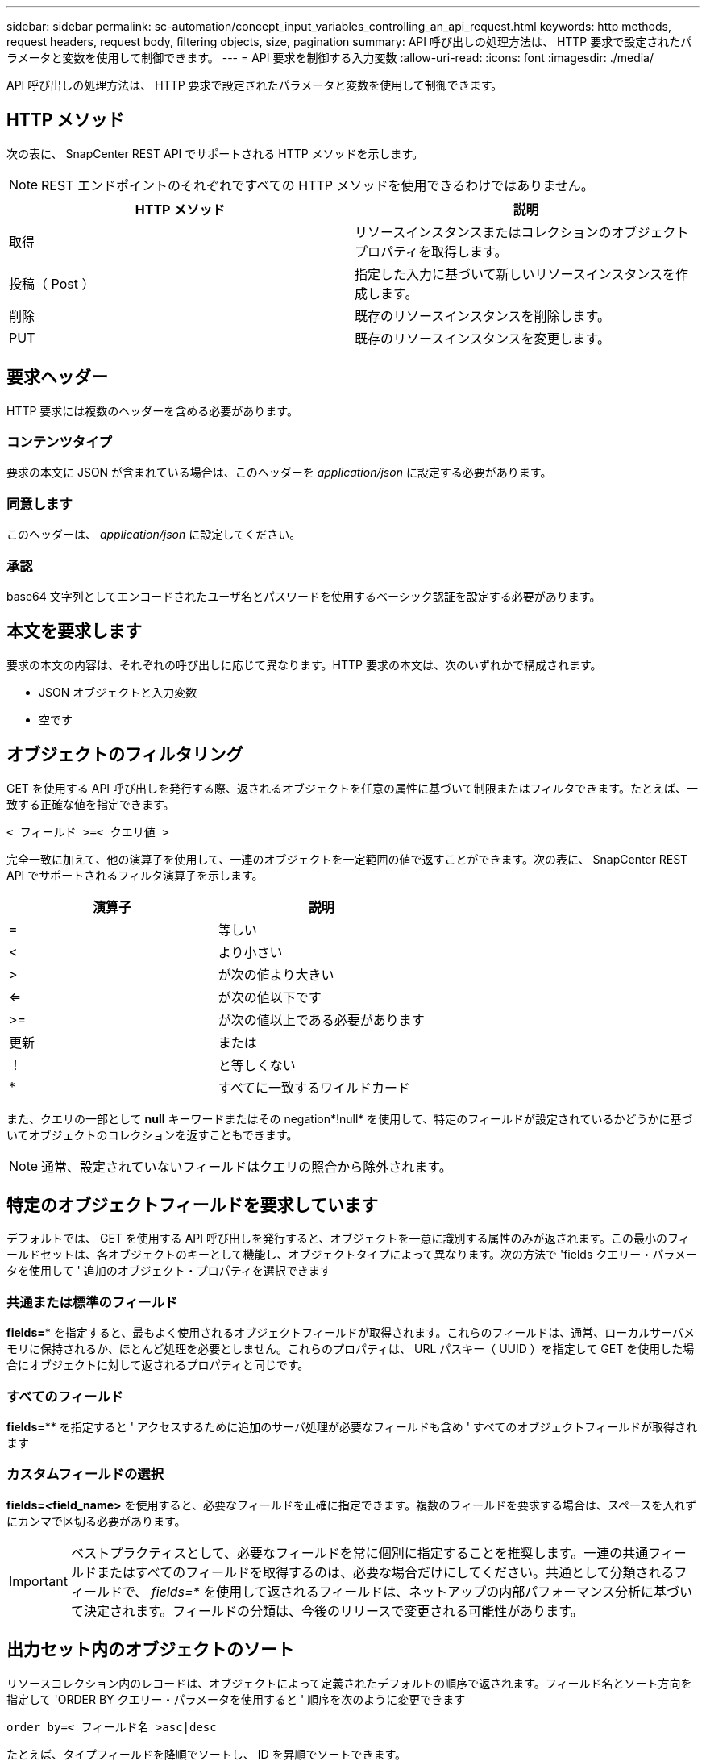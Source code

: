 ---
sidebar: sidebar 
permalink: sc-automation/concept_input_variables_controlling_an_api_request.html 
keywords: http methods, request headers, request body, filtering objects, size, pagination 
summary: API 呼び出しの処理方法は、 HTTP 要求で設定されたパラメータと変数を使用して制御できます。 
---
= API 要求を制御する入力変数
:allow-uri-read: 
:icons: font
:imagesdir: ./media/


[role="lead"]
API 呼び出しの処理方法は、 HTTP 要求で設定されたパラメータと変数を使用して制御できます。



== HTTP メソッド

次の表に、 SnapCenter REST API でサポートされる HTTP メソッドを示します。


NOTE: REST エンドポイントのそれぞれですべての HTTP メソッドを使用できるわけではありません。

|===
| HTTP メソッド | 説明 


| 取得 | リソースインスタンスまたはコレクションのオブジェクトプロパティを取得します。 


| 投稿（ Post ） | 指定した入力に基づいて新しいリソースインスタンスを作成します。 


| 削除 | 既存のリソースインスタンスを削除します。 


| PUT | 既存のリソースインスタンスを変更します。 
|===


== 要求ヘッダー

HTTP 要求には複数のヘッダーを含める必要があります。



=== コンテンツタイプ

要求の本文に JSON が含まれている場合は、このヘッダーを _application/json_ に設定する必要があります。



=== 同意します

このヘッダーは、 _application/json_ に設定してください。



=== 承認

base64 文字列としてエンコードされたユーザ名とパスワードを使用するベーシック認証を設定する必要があります。



== 本文を要求します

要求の本文の内容は、それぞれの呼び出しに応じて異なります。HTTP 要求の本文は、次のいずれかで構成されます。

* JSON オブジェクトと入力変数
* 空です




== オブジェクトのフィルタリング

GET を使用する API 呼び出しを発行する際、返されるオブジェクトを任意の属性に基づいて制限またはフィルタできます。たとえば、一致する正確な値を指定できます。

`< フィールド >=< クエリ値 >`

完全一致に加えて、他の演算子を使用して、一連のオブジェクトを一定範囲の値で返すことができます。次の表に、 SnapCenter REST API でサポートされるフィルタ演算子を示します。

|===
| 演算子 | 説明 


| = | 等しい 


| < | より小さい 


| > | が次の値より大きい 


| <= | が次の値以下です 


| >= | が次の値以上である必要があります 


| 更新 | または 


| ！ | と等しくない 


| * | すべてに一致するワイルドカード 
|===
また、クエリの一部として *null* キーワードまたはその negation*!null* を使用して、特定のフィールドが設定されているかどうかに基づいてオブジェクトのコレクションを返すこともできます。


NOTE: 通常、設定されていないフィールドはクエリの照合から除外されます。



== 特定のオブジェクトフィールドを要求しています

デフォルトでは、 GET を使用する API 呼び出しを発行すると、オブジェクトを一意に識別する属性のみが返されます。この最小のフィールドセットは、各オブジェクトのキーとして機能し、オブジェクトタイプによって異なります。次の方法で 'fields クエリー・パラメータを使用して ' 追加のオブジェクト・プロパティを選択できます



=== 共通または標準のフィールド

*fields=** を指定すると、最もよく使用されるオブジェクトフィールドが取得されます。これらのフィールドは、通常、ローカルサーバメモリに保持されるか、ほとんど処理を必要としません。これらのプロパティは、 URL パスキー（ UUID ）を指定して GET を使用した場合にオブジェクトに対して返されるプロパティと同じです。



=== すべてのフィールド

*fields=*** を指定すると ' アクセスするために追加のサーバ処理が必要なフィールドも含め ' すべてのオブジェクトフィールドが取得されます



=== カスタムフィールドの選択

*fields=<field_name>* を使用すると、必要なフィールドを正確に指定できます。複数のフィールドを要求する場合は、スペースを入れずにカンマで区切る必要があります。


IMPORTANT: ベストプラクティスとして、必要なフィールドを常に個別に指定することを推奨します。一連の共通フィールドまたはすべてのフィールドを取得するのは、必要な場合だけにしてください。共通として分類されるフィールドで、 _fields=*_ を使用して返されるフィールドは、ネットアップの内部パフォーマンス分析に基づいて決定されます。フィールドの分類は、今後のリリースで変更される可能性があります。



== 出力セット内のオブジェクトのソート

リソースコレクション内のレコードは、オブジェクトによって定義されたデフォルトの順序で返されます。フィールド名とソート方向を指定して 'ORDER BY クエリー・パラメータを使用すると ' 順序を次のように変更できます

`order_by=< フィールド名 >asc|desc`

たとえば、タイプフィールドを降順でソートし、 ID を昇順でソートできます。

`order_by=type desc, id asc`

* ソートフィールドを指定してソートの方向を指定しなかった場合、値は昇順でソートされます。
* 複数のパラメータを指定する場合は、各フィールドをカンマで区切る必要があります。




== オブジェクトのコレクションを取得するときのページ付けです

GET を使用する API 呼び出しを発行して同じタイプのオブジェクトのコレクションにアクセスする場合、 SnapCenter では 2 つの制約に基づいて可能なかぎり多くのオブジェクトを返します。これらの各制約は、要求に対する追加のクエリパラメータを使用して制御できます。特定の GET 要求に対する最初の制約に達した時点で要求が終了されるため、返されるレコードの数が制限されます。


NOTE: すべてのオブジェクトについての処理が完了する前に要求が終了した場合、次のレコードのバッチを取得するために必要なリンクが応答に含まれます。



=== オブジェクト数の制限

デフォルトでは、 SnapCenter は GET 要求に対して最大 10 、 000 個のオブジェクトを返します。この制限は、 _max_records_query パラメータを使用して変更できます。例：

「 mAX_records =20`

実際に返されるオブジェクトの数は、関連する時間の制約やシステム内のオブジェクトの総数に基づいて、有効な最大数よりも少なくなることがあります。



=== オブジェクトを読み出す時間を制限しています

デフォルトでは、 SnapCenter は GET 要求に許可された時間内にできるだけ多くのオブジェクトを返します。デフォルトのタイムアウトは 15 秒です。この制限は、 _return_timeout_query パラメータを使用して変更できます。例：

`re turn _timeout =5`

実際に返されるオブジェクトの数は、関連するオブジェクト数の制約やシステム内のオブジェクトの総数に基づいて、有効な最大数よりも少なくなることがあります。



=== 結果セットの絞り込み

必要に応じて、これらの 2 つのパラメータを追加のクエリパラメータと組み合わせて、結果セットを絞り込むことができます。たとえば、次の例では、指定した時間のあとに生成された EMS イベントを最大 10 件まで返します。

`time=> 2018-04-04T15:41:29.140265Z & max_records =10`

複数の要求を問題で処理して、オブジェクトをページングできます。以降の API 呼び出しでは、前回の結果セットの最新イベントに基づいて新しい時間の値を使用する必要があります。



== サイズのプロパティ

一部の API 呼び出しおよびクエリパラメータでは、入力値として数値が使用されます。バイト単位で整数を指定する代わりに、必要に応じて次の表に示すサフィックスを使用できます。

|===
| サフィックス | 説明 


| KB | KB キロバイト（ 1024 バイト）またはキビバイト 


| MB | MB （ KB x 1024 バイト）またはメビバイト 


| GB | ギガバイト（ MB x 1024 バイト）またはギビバイト 


| 容量 | TB （ GB x 1024 バイト）またはテビバイト 


| PB | PB ペタバイト（ TB x 1024 バイト）またはペビバイト 
|===